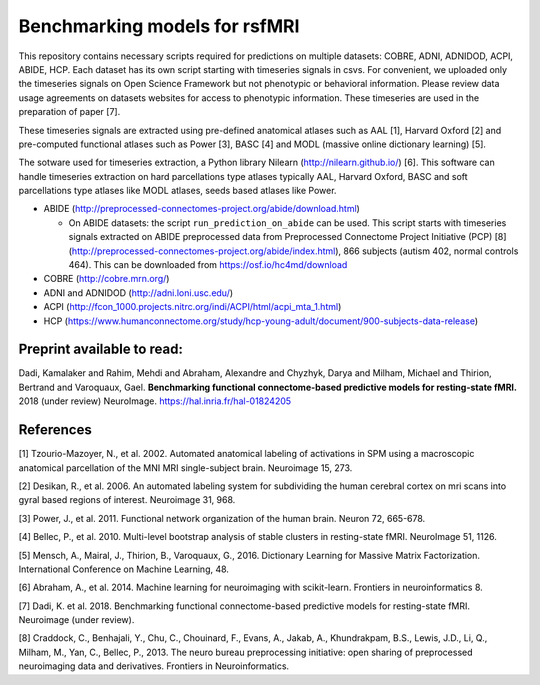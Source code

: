 Benchmarking models for rsfMRI
==============================

This repository contains necessary scripts required for predictions on multiple datasets: COBRE, ADNI, ADNIDOD, ACPI, ABIDE, HCP.
Each dataset has its own script starting with timeseries signals in csvs. For convenient, we uploaded only the timeseries signals on Open Science Framework but not phenotypic or behavioral information. Please review data usage agreements on datasets websites for access to phenotypic information. These timeseries are used in the preparation of paper [7].

These timeseries signals are extracted using pre-defined anatomical atlases such as AAL [1], Harvard Oxford [2] and
pre-computed functional atlases such as Power [3], BASC [4] and MODL (massive online dictionary learning) [5].

The sotware used for timeseries extraction, a Python library Nilearn
(http://nilearn.github.io/) [6]. This software can handle timeseries
extraction on hard parcellations type atlases typically AAL, Harvard Oxford, BASC
and soft parcellations type atlases like MODL atlases, seeds based atlases
like Power.

- ABIDE (http://preprocessed-connectomes-project.org/abide/download.html)

  - On ABIDE datasets: the script ``run_prediction_on_abide`` can be used. This script starts with timeseries signals extracted on ABIDE preprocessed data from Preprocessed Connectome Project Initiative (PCP) [8] (http://preprocessed-connectomes-project.org/abide/index.html), 866 subjects (autism 402, normal controls 464). This can be downloaded from https://osf.io/hc4md/download


- COBRE (http://cobre.mrn.org/)

- ADNI and ADNIDOD (http://adni.loni.usc.edu/)

- ACPI (http://fcon_1000.projects.nitrc.org/indi/ACPI/html/acpi_mta_1.html)


- HCP (https://www.humanconnectome.org/study/hcp-young-adult/document/900-subjects-data-release)


Preprint available to read:
^^^^^^^^^^^^^^^^^^^^^^^^^^^
Dadi, Kamalaker and Rahim, Mehdi and Abraham, Alexandre and Chyzhyk, Darya and Milham, Michael and Thirion, Bertrand and Varoquaux, Gael. **Benchmarking functional connectome-based predictive models for resting-state fMRI.**  2018 (under review) NeuroImage. https://hal.inria.fr/hal-01824205

References
^^^^^^^^^^

[1] Tzourio-Mazoyer, N., et al. 2002. Automated anatomical labeling of activations in SPM using a macroscopic anatomical        parcellation of the MNI MRI single-subject brain. Neuroimage 15, 273.

[2] Desikan, R., et al. 2006. An automated labeling system for subdividing the human cerebral cortex on mri scans into gyral     based regions of interest. Neuroimage 31, 968.

[3] Power, J., et al. 2011. Functional network organization of the human brain. Neuron 72, 665-678.

[4] Bellec, P., et al. 2010. Multi-level bootstrap analysis of stable clusters in resting-state fMRI. NeuroImage 51, 1126.

[5] Mensch, A., Mairal, J., Thirion, B., Varoquaux, G., 2016. Dictionary Learning for Massive Matrix Factorization. International Conference on Machine Learning, 48.

[6] Abraham, A., et al. 2014. Machine learning for neuroimaging with scikit-learn. Frontiers in neuroinformatics 8.

[7] Dadi, K. et al. 2018. Benchmarking functional connectome-based predictive models for resting-state fMRI. Neuroimage (under review).
    
[8] Craddock, C., Benhajali, Y., Chu, C., Chouinard, F., Evans, A., Jakab, A., Khundrakpam, B.S., Lewis, J.D., Li, Q., Milham, M., Yan, C., Bellec, P., 2013. The neuro bureau preprocessing initiative: open sharing of preprocessed neuroimaging data and derivatives. Frontiers in Neuroinformatics.
